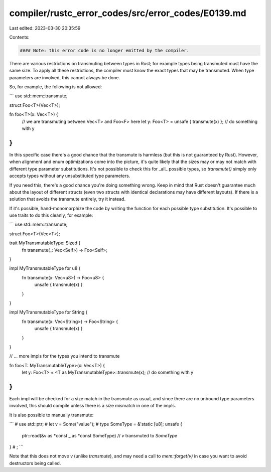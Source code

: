 compiler/rustc_error_codes/src/error_codes/E0139.md
===================================================

Last edited: 2023-03-30 20:35:59

Contents:

.. code-block:: md

    #### Note: this error code is no longer emitted by the compiler.

There are various restrictions on transmuting between types in Rust; for example
types being transmuted must have the same size. To apply all these restrictions,
the compiler must know the exact types that may be transmuted. When type
parameters are involved, this cannot always be done.

So, for example, the following is not allowed:

```
use std::mem::transmute;

struct Foo<T>(Vec<T>);

fn foo<T>(x: Vec<T>) {
    // we are transmuting between Vec<T> and Foo<F> here
    let y: Foo<T> = unsafe { transmute(x) };
    // do something with y
}
```

In this specific case there's a good chance that the transmute is harmless (but
this is not guaranteed by Rust). However, when alignment and enum optimizations
come into the picture, it's quite likely that the sizes may or may not match
with different type parameter substitutions. It's not possible to check this for
_all_ possible types, so `transmute()` simply only accepts types without any
unsubstituted type parameters.

If you need this, there's a good chance you're doing something wrong. Keep in
mind that Rust doesn't guarantee much about the layout of different structs
(even two structs with identical declarations may have different layouts). If
there is a solution that avoids the transmute entirely, try it instead.

If it's possible, hand-monomorphize the code by writing the function for each
possible type substitution. It's possible to use traits to do this cleanly,
for example:

```
use std::mem::transmute;

struct Foo<T>(Vec<T>);

trait MyTransmutableType: Sized {
    fn transmute(_: Vec<Self>) -> Foo<Self>;
}

impl MyTransmutableType for u8 {
    fn transmute(x: Vec<u8>) -> Foo<u8> {
        unsafe { transmute(x) }
    }
}

impl MyTransmutableType for String {
    fn transmute(x: Vec<String>) -> Foo<String> {
        unsafe { transmute(x) }
    }
}

// ... more impls for the types you intend to transmute

fn foo<T: MyTransmutableType>(x: Vec<T>) {
    let y: Foo<T> = <T as MyTransmutableType>::transmute(x);
    // do something with y
}
```

Each impl will be checked for a size match in the transmute as usual, and since
there are no unbound type parameters involved, this should compile unless there
is a size mismatch in one of the impls.

It is also possible to manually transmute:

```
# use std::ptr;
# let v = Some("value");
# type SomeType = &'static [u8];
unsafe {
    ptr::read(&v as *const _ as *const SomeType) // `v` transmuted to `SomeType`
}
# ;
```

Note that this does not move `v` (unlike `transmute`), and may need a
call to `mem::forget(v)` in case you want to avoid destructors being called.


